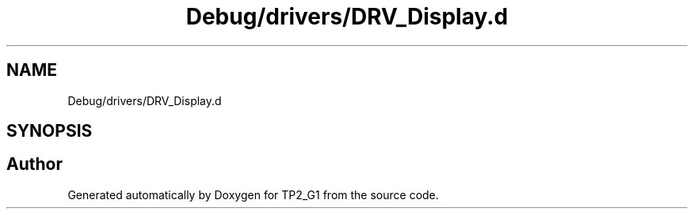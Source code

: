 .TH "Debug/drivers/DRV_Display.d" 3 "Mon Sep 13 2021" "TP2_G1" \" -*- nroff -*-
.ad l
.nh
.SH NAME
Debug/drivers/DRV_Display.d
.SH SYNOPSIS
.br
.PP
.SH "Author"
.PP 
Generated automatically by Doxygen for TP2_G1 from the source code\&.
